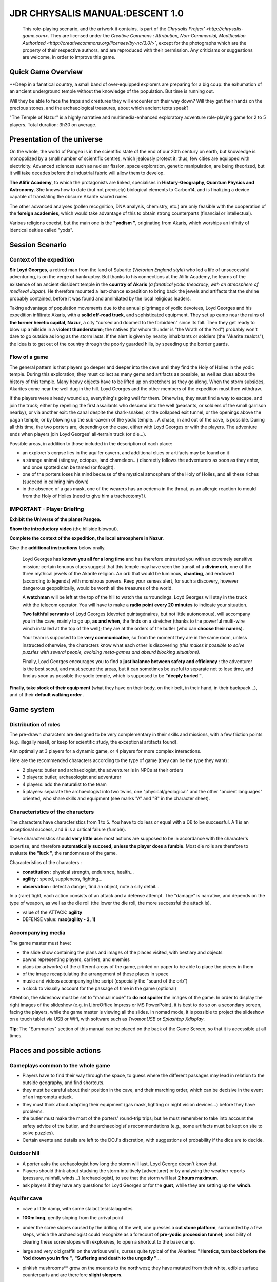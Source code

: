 
######################################
JDR CHRYSALIS MANUAL:DESCENT 1.0
######################################

    This role-playing scenario, and the artwork it contains, is part of the `Chrysalis Project' <http://chrysalis-game.com>`. They are licensed under the `Creative Commons : Attribution, Non-Commercial, Modification Authorized <http://creativecommons.org/licenses/by-nc/3.0/>``, except for the photographs which are the property of their respective authors, and are reproduced with their permission. Any criticisms or suggestions are welcome, in order to improve this game.


.. TODO: accounts of a previous exploration, whose traces/dictaphones are found on the way back to the temple (killed by the varan)
.. TODO: traps, clues, riddles, to be added here and there, according to the experience of the players (in particular, relating to *geology and concretions?*)


Quick Game Overview
===========================

**Deep in a fanatical country, a small band of over-equipped explorers are preparing for a big coup: the exhumation of an ancient underground temple without the knowledge of the population. But time is running out.

Will they be able to face the traps and creatures they will encounter on their way down?
Will they get their hands on the precious stones, and the archaeological treasures, about which ancient texts speak?

"The Temple of Nazur" is a highly narrative and multimedia-enhanced exploratory adventure role-playing game for 2 to 5 players. Total duration: 3h30 on average.



Presentation of the universe
==========================

On the whole, the world of Pangea is in the scientific state of the end of our 20th century on earth, but knowledge is monopolized by a small number of scientific centres, which jealously protect it; thus, few cities are equipped with electricity. Advanced sciences such as nuclear fission, space exploration, genetic manipulation, are being theorized, but it will take decades before the industrial fabric will allow them to develop.

**The Alifir Academy**, to which the protagonists are linked, specialises in **History-Geography, Quantum Physics and Astronomy**. She knows how to date (but not precisely) biological elements to Carbon14, and is finalizing a device capable of translating the obscure Akarite sacred runes.

The other advanced analyses (pollen recognition, DNA analysis, chemistry, etc.) are only feasible with the cooperation of the **foreign academies**, which would take advantage of this to obtain strong counterparts (financial or intellectual).

Various religions coexist, but the main one is the **"yodism "**, originating from Akaris, which worships an infinity of identical deities called "yods".


Session Scenario
==========================


Context of the expedition
-------------------------

**Sir Loyd Georges**, a retired man from the land of Sabarite (*Victorian England style*) who led a life of unsuccessful adventuring, is on the verge of bankruptcy. But thanks to his connections at the Alifir Academy, he learns of the existence of an ancient dissident temple in the **country of Akaris** (*a fanatical yodic theocracy, with an atmosphere of medieval Japan*).
He therefore mounted a last-chance expedition to bring back the jewels and artifacts that the shrine probably contained, before it was found and annihilated by the local religious leaders.

Taking advantage of population movements due to the annual pilgrimage of yodic devotees, Loyd Georges and his expedition infiltrate Akaris, with a **solid off-road truck**, and sophisticated equipment. They set up camp near the ruins of **the former heretic capital, Nazur**, a city "cursed and doomed to the forbidden" since its fall.
Then they get ready to blow up a hillside in a **violent thunderstorm**; the natives (for whom thunder is "the Wrath of the Yod") probably won't dare to go outside as long as the storm lasts.
If the alert is given by nearby inhabitants or soldiers (the "Akarite zealots"), the idea is to get out of the country through the poorly guarded hills, by speeding up the border guards.



Flow of a game
----------------------------

The general pattern is that players go deeper and deeper into the cave until they find the Holy of Holies in the yodic temple. During this exploration, they must collect as many gems and artifacts as possible, as well as clues about the history of this temple. Many heavy objects have to be lifted up on stretchers as they go along. When the storm subsides, Akarites come near the well dug in the hill. Loyd Georges and the other members of the expedition must then withdraw.

If the players were already wound up, everything's going well for them. Otherwise, they must find a way to escape, and join the truck; either by repelling the first assailants who descend into the well (peasants, or soldiers of the small garrison nearby), or via another exit: the canal despite the shark-snakes, or the collapsed exit tunnel, or the openings above the pagan temple, or by blowing up the sub-cavern of the yodic temple...
A chase, in and out of the cave, is possible.
During all this time, the two porters are, depending on the case, either with Loyd Georges or with the players.
The adventure ends when players join Loyd Georges' all-terrain truck (or die...).


Possible areas, in addition to those included in the description of each place:

- an explorer's corpse lies in the aquifer cavern, and additional clues or artifacts may be found on it
- a strange animal (stingray, octopus, land chameleon...) discreetly follows the adventurers as soon as they enter, and once spotted can be tamed (or fought).
- one of the porters loses his mind because of the mystical atmosphere of the Holy of Holies, and all these riches (succeed in calming him down)
- in the absence of a gas mask, one of the wearers has an oedema in the throat, as an allergic reaction to mould from the Holy of Holies (need to give him a tracheotomy?).



IMPORTANT - Player Briefing
---------------------------------------

**Exhibit the Universe of the planet Pangea.**

**Show the introductory video** (the hillside blowout).

**Complete the context of the expedition, the local atmosphere in Nazur.**

Give the **additional instructions** below orally.

    Loyd Georges has **known you all for a long time** and has therefore entrusted you with an extremely sensitive mission; certain tenuous clues suggest that this temple may have seen the transit of a **divine orb**, one of the three mythical jewels of the Akarite religion. An orb that would be luminous, **chanting**, and endowed (according to legends) with monstrous powers. Keep your senses alert, for such a discovery, however dangerous geopolitically, would be worth all the treasures of the world.

    A **watchman** will be left at the top of the hill to watch the surroundings. Loyd Georges will stay in the truck with the telecom operator. You will have to make a **radio point every 20 minutes** to indicate your situation.

    **Two faithful servants** of Loyd Georges (devoted quintagénaires, but not little autonomous), will accompany you in the cave, mainly to go up, **as and when**, the finds on a stretcher (thanks to the powerful multi-wire winch installed at the top of the well); they are at the orders of the butler (who can **choose their names**).

    Your team is supposed to be **very communicative**, so from the moment they are in the same room, unless instructed otherwise, the characters know what each other is discovering *(this makes it possible to solve puzzles with several people, avoiding meta-games and absurd blocking situations)*.

    Finally, Loyd Georges encourages you to find a **just balance between safety and efficiency** : the adventurer is the best scout, and must secure the areas, but it can sometimes be useful to separate not to lose time, and find as soon as possible the yodic temple, which is supposed to be **"deeply buried "**.

**Finally, take stock of their equipment** (what they have on their body, on their belt, in their hand, in their backpack...), and of their **default walking order** .



Game system
=================

Distribution of roles
----------------------

The pre-drawn characters are designed to be very complementary in their skills and missions, with a few friction points (e.g. illegally resell, or keep for scientific study, the exceptional artifacts found).

Aim optimally at 3 players for a dynamic game, or 4 players for more complex interactions.

Here are the recommended characters according to the type of game (they can be the type they want) :

- 2 players: butler and archaeologist, the adventurer is in NPCs at their orders
- 3 players: butler, archaeologist and adventurer
- 4 players: add the naturalist to the team
- 5 players: separate the archaeologist into two twins, one "physical/geological" and the other "ancient languages" oriented, who share skills and equipment (see marks "A" and "B" in the character sheet).


Characteristics of the characters
-----------------------------------

The characters have characteristics from 1 to 5.
You have to do less or equal with a D6 to be successful. A 1 is an exceptional success, and 6 is a critical failure (fumble).

These characteristics should **very little use**: most actions are supposed to be in accordance with the character's expertise, and therefore **automatically succeed, unless the player does a fumble**. Most die rolls are therefore to evaluate **the "luck "**, the randomness of the game.

Characteristics of the characters :

- **constitution** : physical strength, endurance, health...
- **agility** : speed, suppleness, fighting...
- **observation** : detect a danger, find an object, note a silly detail...

In a (rare) fight, each action consists of an attack and a defense attempt.
The "damage" is narrative, and depends on the type of weapon, as well as the die roll (the lower the die roll, the more successful the attack is).

- value of the ATTACK: **agility**
- DEFENSE value: **max(agility - 2, 1)**


Accompanying media
---------------------------


The game master must have:

- the slide show containing the plans and images of the places visited, with bestiary and objects
- pawns representing players, carriers, and enemies
- plans (or artworks) of the different areas of the game, printed on paper to be able to place the pieces in them
- of the image recapitulating the arrangement of these places in space
- music and videos accompanying the script (especially the "sound of the orb")
- a clock to visually account for the passage of time in the game (optional)

Attention, the slideshow must be set to "manual mode" to **do not spoiler** the images of the game. In order to display the right images of the slideshow (e.g. in LibreOffice Impress or MS PowerPoint), it is best to do so on a secondary screen, facing the players, while the game master is viewing all the slides. In nomad mode, it is possible to project the slideshow on a touch tablet via USB or Wifi, with software such as *TwomonUSB* or *Splashtop Xdisplay*.

**Tip**: The "Summaries" section of this manual can be placed on the back of the Game Screen, so that it is accessible at all times.



Places and possible actions
=================================


Gameplays common to the whole game
-----------------------------------

- Players have to find their way through the space, to guess where the different passages may lead in relation to the outside geography, and find shortcuts.
- they must be careful about their position in the cave, and their marching order, which can be decisive in the event of an impromptu attack.
- they must think about adapting their equipment (gas mask, lighting or night vision devices...) before they have problems.
- the butler must make the most of the porters' round-trip trips; but he must remember to take into account the safety advice of the butler, and the archaeologist's recommendations (e.g., some artifacts must be kept on site to solve puzzles).
- Certain events and details are left to the DOJ's discretion, with suggestions of probability if the dice are to decide.



Outdoor hill
--------------------

- A porter asks the archaeologist how long the storm will last. Loyd George doesn't know that.
- Players should think about studying the storm intuitively [adventurer] or by analysing the weather reports (pressure, rainfall, winds...) [archaeologist], to see that the storm will last **2 hours maximum**.
- ask players if they have any questions for Loyd Georges or for the **guet**, while they are setting up the **winch**.


Aquifer cave
--------------------

- cave a little damp, with some stalactites/stalagmites
- **100m long**, gently sloping from the arrival point
- under the scree slopes caused by the drilling of the well, one guesses a **cut stone platform**, surrounded by a few steps, which the archaeologist could recognize as a forecourt of **pre-yodic procession tunnel**; possibility of clearing these scree slopes with explosives, to open a shortcut to the base camp.
- large and very old graffiti on the various walls, curses quite typical of the Akarites: **"Heretics, turn back before the Yod drown you in fire "**, **"Suffering and death to the ungodly "**...
- pinkish mushrooms** grow on the mounds to the northwest; they have mutated from their white, edible surface counterparts and are therefore **slight sleepers**.
- in the middle of the mounds is an old wooden chest; it contains a silver chalice connected to a firing device (1 kilo of black powder); it can be defused by cutting open the side of the chest.
- water fungi** grow in crevices in the southwest; it is an **unknown** (but edible) **species.
- the channel is below the rest of the cave, bordered by **3m of steep slope** (but climbable); two ducts open into it from the east, below the surface (it is possible to explore, while diving, the valve system described below).
- the channel is filled with **Sharks, or shark-snakes**, but they are afraid of moving lights; amphibious, they can slip out of the channel to hunt; they have a nest (holes in the rock) on the north face of the channel.
- the **deck is covered with pitch**, ; the slightest spark triggers **10 minutes** of fire and smoke, blocking the access, and alerting the surrounding area ; an old semi-buried wick starts from the pitch, and runs in a north-eastern direction.
- the **boat debris and pierced coins**, near the canal, are on a ledge at **1m50 from the water** ; it was a bait, intended to make intruders explode thanks to the **barrel of black powder** attached (with the same wick system as for the bridge) ; the powder (1 kilo) may be dry (2/3 chance).
- a **enormous monolith** in precarious equilibrium (a stalagmite whose base has been planed by runoff) is located in the central-eastern part of the cave (it can be used to crush an enemy in case of fighting).
- the wide eastern corridor is **fully flooded for 10m**, because of the conduits (one wide in the east, two thinner ones in the west) which respectively fill it and empty it of water (see diagram).
- in the northeast corner are **4 large levers** arranged in a square, initially vertical. They correspond to the enigma of the archaeologist's "beings of the air and the earth". They must be tilted each to their cardinal point of opening, so that more water can flow out of the flooded corridor. In the non-flooded area of the corridor, to the east (off the map), are the **2 other gates**, which should be left as they are, or tilted each to their cardinal point of closure (to speed up the emptying of the corridor).
- **2 wooden pistons** are located in the centre-east of the cave; they do not control valves, but each trigger the firing of one of the wicks (powder keg or pitch-covered bridge), if depressed.
- a **large isolated lever** is located south-east of the cave, near the canal outlet; it is marked with a fish inscription, and is initially leaning south. If tilted the other way, it closes the drain, and water gradually rises in the cave (making the ledge disappear at first to the boat debris).

- possible paths :

    - the tunnel to the north-west advances towards the pagan temple (but with seedlings)
    - the tunnel to the north-east leads outwards (but with large scree slopes)
    - the corridor to the east makes a basin (initially flooded), then descends to the cave of the yodic temple
    - the main canal becomes an underground gut (without oxygen) and after 50m it comes out of the hillside as a stream and flows into the river Nazuron



Pagan Temple
--------------

- the tunnel leading up to it is collapsed towards the end.

- Ancient Akarite graffiti on fallen stones: **"Thus ends all worship devoted to the infamous idols "**

- of the **very faint light** filters at the top of the landslide (only the backpacker sees it); a passage can be opened simply with an ice axe, leading to the pagan temple

- fairly dry cavity, less cool than the aquifer cave, and poorly lit by large but tortuous cracks in the ceiling

- Archaeologist's intuition: ancient Akarites blew up this pagan temple, but the pediment remained standing, although the tunnel leading to it collapsed.

- the cracks in the ceiling make it possible to reach the north side of the hill, after **15m** of climbing.

- if the distance to the surface is determined: the **tree roots**, visible on the ceiling, prove that these common Akaris trees will seek water at **exceptional depths**.

- the **nest of a forest yeti** (unrecognizable), in still green branches, is installed behind the columns; it is an **unknown species**, only mentioned in the local legends

- **1/3** chance that the yeti is in its nest and attacking the players.

- archaeologist] study the pediment to realize that it is a pagan temple very much older than Yodism, magnificently preserved, but too "cursed" to have been able to shelter later Yodic dissidents

- 3 pagan statues still intact can be sold for a good price.

- 1/3** chance of the yeti coming back wet if players study the statues or enlarge the passage to bring them back.



Tunnel to the outside
------------------------

- at the beginning of the tunnel, a **rarapper** holds a few wooden torches (a sign that people were coming from a lighted area).

- the tunnel leads to the north face of the hill, but is **blown** in the middle, in a natural way

- [archaeologist] using sonar: there's about 10 feet of rock** blocking the way

- [Butler] knows that the equivalent of three sticks of dynamite is needed to open the passage, otherwise you'll have to work your way through for a long time...



Yodic Temple Cave
---------------------------

- fairly dry cavity, but cooler than the aquifer cave
- a few tree roots visible on the ceiling [FIND CEILING SYNONYMS]
- building in good condition, solid columns, thick but unstable roof structure, unstable roof tiles, and mud-capped windows
- the archaeologist sees that it is a typical architecture of the temples of a civilization that died out a thousand years ago.
- the archaeologist knows that the recess next to the temple is just an ancient base for ritual fires.
- at the **top of the entrance portico**, there is a lodge, in which one usually finds a religious insignia; one can recover a **crossentar**, proving that yodic worshippers have claimed this pre-yodic place
- high and dark lizards on the wall in front of the temple; they shelter phosphorescent amphibious bats**, **species unknown**, which flee if disturbed (they come out of the cave via the underground channel, their luminous belly frightens shark snakes); brown guano** can be recovered from the ground of the lizards, with a high market value because it is radioactive (in addition to the radioactivity detector, the mass spectrometer can reveal it, by detecting unusual atoms).


Main Hall of the Pre-Yodic Temple
---------------------------------------------

**The central arch**, is empty, but typical of a monotheistic religion prior to Yodism; it is considered by the Akarites a respectable precursor, but now obsolete. It is possible to try to take off and bring back the ark, but it is long and difficult (requires **4 carriers** minimum).

Tree roots are visible on the ceiling, as in the pagan temple (**8m** to the surface). Dynamiting the ceiling of this room is a possibility (very risky) if the players are cornered in the cave.

In the small crypt of the yodic temple (which opens to the right of the arch), a huge (and extremely rare) **imperialaran** sleeps; it is a giant, venomous **lizard, usually fearful, except when its lodging is threatened; it has a bad sense of smell, sees in the dark, but only locates movements. Players can ignore him, or try to put him to sleep, or block his way out of his lair... but if they ignore him, he will eventually wake up and intercept passers-by. This varan usually passes through the chlamydes channel to get out of the cave.

By looking at the **back gallery** (between the columns and the wall), players may notice that it is not an original partition, it is much darker and crumbly (to make a breakthrough: ice axe or explosive).

A **trap (spring loaded stakes)** is triggered if you walk along the back gallery, walking on **one of the slabs**; it inflicts a serious injury to the thigh if the character is hit.

A **large metal cat flap**, sliding, is also visible at ground level, on the right side: it is not enough to pass large artifacts from the place.




Holy of Holies of the Yodic Temple
----------------------------------------


- **trap**: put on the **survival mask** when entering the Holy of Holies (musty smell and putrefaction), otherwise risk of lung infection after several days, due to infectious moulds
- it takes a little time for ** oxygen to come back** (torches go out initially)
- the Saint of the Saints is rather dry, but very cold, at 2-3°C, probably due to the surrounding water tables
- main elements from left to right : **Tombstones erected, a warrior statue, a stack of objects, a well, a mural, a small pagoda, a coffee table**
- **important: huddled corpse**, hidden by the warrior statue

- a carrier proposes to have the **mini-geodes** everywhere
- disturbing detail: **traces of vandalism**, bumps and cuts, on wall decorations and many pieces of furniture, when examined; DOJ can make it look like huge scratches; *it's a teaser puzzle, solved in a later game*
- if the players think to look up, there are **karite sacred runes** randomly placed on the ceiling, on the side of the well.

- basic gems are scattered all over the room, under the dust...
- of **beautiful diamonds** are inlaid in the mural fresco
- players must analyze these gems to see if they are real, and which ones are worth picking up first (the **purple gems are fake**, worthless)

- if excavation of the ground in front of the erected tombstones: nothing special to dig up, because in this religion the dead are cremated and then their ashes put in the ground.
- large lichens cover the tombstones: they are the ones that generate the dangerous gas; under the lichens, traces of paintings, almost erased (to try to restore, in order to have the dates of death after the fall of Nazur).
- tombstones can be removed and brought back to be sold.
- the statue of the warrior has a name ("Bartzar"), and **sacred runes**, which will therefore only be deciphered by the Alifir Academy.
- the **cadaver** (behind the warrior statue) is naturally mummified; he wears an earth-coloured toga (very common in this country); if searched, around his neck he has a **gold vial** (contains a little Elixir Berserk) and a **brass key**.

- In the heap of items, players find a number of interesting elements: 2 skulls (which the adventurer can recognize as goat and dog), an empty keg, a rusty ship's propeller, pottery, a liturgical candle, and a bottle with a viscous deposit on the bottom** **2 skulls (which the adventurer can recognize as goat and dog)

  - the dog skull and the keg are useless.
  - the goat skull has its horns planed.
  - the bottle has a deposit of red plum liqueur at the bottom.
  - the propeller, the pottery, the candle, have an archaeological and commercial value.

- the semi-circular well is covered by a heavy iron grid, rusty but sophisticated; it is engraved **"Filter of Orthodoxy "** on the grid, in ancient Akarite
- the well is very little filled (20cm of water at the bottom), with a light layer of mud at the bottom
- some small **pearl fish**, which have become blind and translucent over generations, live in this water.
- at the bottom of the well, under the mud, there is a **halberd** (well blunt, **if it is an exceptional artefact, it has razulite inscriptions**), as well as a **hexagonal recess about 15cm in diameter**.

- the fresco is extremely fine, it contains yodic inscriptions and symbols
- on a flat surface underneath, there are traces of pigmentation; restoring this painting, we can read: **"When the Glow of Faith passes through the Sieve of Doctrine, the Glory of the Yod is manifested "** * *(reference to the riddle of the well)*
- on one side, is engraved the **Symbol of Strength**, with inside pictograms of **goat, mushroom, round fruit, and water** *(clue to the Berserk Elixir)*

- the small pagoda made of dried earth is locked; if anyone tries to force it with an ice axe, there is a big risk that it will collapse and damage its contents
- the **key of the pagoda** is the one around the neck of the corpse.
- in the pagoda, one can find **rolled scrolls (holy books of yodism, potentially a version specific to razulites), and a stone lantern** (if inspected, it is engraved **"Light of the faithful "**, in ancient akarite)

- the small furniture of the room (coffee table...) is a priori worthless

**Luminous Puzzle**: if one wedges the stone lantern in the hollow at the bottom of the well, places any light in it, and then puts the grid over it, the interference effects bring to light certain sacred runes on the ceiling, which in reality form a Razulite prophecy after the fall of Nazur; this prophecy will only be deciphered by the Alifir Academy, but at least the ideogram of the "divine orbs" can be recognized.

After a while (earlier, if mini-geodes have been placed everywhere), a **weird whistle** is heard (cf dedicated soundtrack): the **song of the orb**. Its origin is very difficult to find by ear. You have to sound the walls with sonar, or use the microphone kit, to find out which wall to dig with an ice axe. The orb is prominently displayed in its hiding place, placed on a **golden ingot**. It reacts violently (light and vibration) when you want to take it. It can be put in ice water to calm it down and taken away without attracting Akarite zealots.
Possible locations of the hiding place: behind the small pagoda, or behind the wall fresco, or under the floor in the middle of the room ...



... raw:: pdf

   PageBreak



Summaries
===================

Example of a timed sequence
---------------------------------

- 0: the hill is pierced by the explosion
- 5: arrival on the ground of the aquifer cavern
- 70: If the players are in the Holy of Holies of the temple, they hear the roar of the orb.
- 90: if the royal varan has not been managed, it wakes up and intercepts the players or carriers.
- 105 : Akarites arrive if pitch or smoke fumes have been released
- 120 : Akarites are coming in any case

**Delay** :

- most actions take **5mn**
- very short actions (e.g. asking another character for a known piece of information) are not counted
- long actions (e.g., bringing a heavy artifact back to camp) have specific timelines
- if the players argue too long to decide on the next step of their expedition, 5 minutes will pass...


Resaleable or exceptional finds
--------------------------------------------

In case the butler doesn't gather enough loot: the **exceptional artifacts** can be sold **between 20 and 30 kashes** on the black market, but it's a big risk of scandal (and legal trouble), in addition to a heartbreak for the scientists.
A poor palliative: players can agree to first have Alifir's Academy analyze the exceptional artifact, then simulate its theft to pay off Loyd Georges' debts.

The **wild beasts** (yeti, chlamydes, varan...) can be captured and sold **between 10 and 20 kashes** to a zoo, but the naturalist will have to be convinced.

- silver chalice: 5 kashes
- pierced coins: 5 kashes
- 3 pagan statues: 15 kashes
- brown guano (radioactive): 1/2 kash per kilo, 50 kilos recoverable at a rate of 1 kilo per person per minute
- stone arch of the yodic temple: exceptional artefact
- Akarite Warrior Statue: Exceptional Artifact
- crossentar: 10 kashes (except if exceptional artifact, at 1/3 chance)
- halberd: 10 kashes (except if exceptional artifact, at 1/3 chance)
- rusty grid: 10 kashes
- stone lantern: 5 kashes
- sacred scrolls: 10 kashes
- piled up objects: 10 kashes the set
- 5 tombstones: 10 kashes all together
- a kilo of real free gems is worth 10 kashes, and is collected in 5mn; one can collect in 6 kilos, but inside, 2 kilos of purple gems are **value free**.
- a kilo of encrusted diamonds is worth 15 kashes, and can be collected in 15 minutes; 1 kilo can be collected
- gold bullion: 10 kashes
- Divine Tear: Exceptional, unsaleable super mega artifact

**Other objects**: **black powder** can be recovered in the cave, 1 kilo of dry black powder is equivalent to a stick of dynamite; **old fuse** can also be found, slow combustion (1m/s).


Repatriation of interesting elements
-----------------------------------------

the butler must think of getting the heavy objects up as quickly as possible by the porters, in case their exploration is interrupted by the arrival of the natives.

A **return** from the Saint of the Saints to the base camp takes **20mn**, if not too busy.
So less time if the players are still only in the main cave, or if it's just their final return to base camp.
The best trick is to find a closer exit and approach the truck at the last moment.

**Examples of convoys**, with 2 carriers together :

- 3 pagan statues
- 5 tombstones
- Akarite warrior statue
- rusty grid (heavy)
- the rest: bulky objects from the pile, crossentar, sacred scrolls, stone lantern, halberd...

**The stone arch of the yodic temple** requires twice as many porters and twice as much time to bring it back.

Small objects (gems and ingots, divine tears...) can be carried in backpacks, without being a nuisance.


Naturalist survey
-------------------------

Summary of new species to be "caught" (in photo/video, or in flesh and blood): **blue water mushrooms, forest yeti, amphibious luminescent bats, blind well fish**

Summary of scientific developments :

- Pink earth fungi (which are white in the open air) produce a sleeping pill in their lightless metabolism.
- the imperial varan coexists with the chlamydes (the underground canal is the only possible way out for him)
- tombstone lichens produce a poisonous gas when deprived of light...
- the pearly fish in the well have lost their eyes and coloration over time.


Archaeological survey
----------------------------

The aim of the archaeologist is to demonstrate that the yodic temple, and the artifacts brought back, are an "archaeological scoop"; that they bring new elements on the end of the "razulite" yodic confession, which was crushed by its rival "taranite", 500 years ago.

The problem is that the locals were deliberately not very conspicuous, so that they would have a chance of getting away with it if they were discovered. Most of the objects that can be found are therefore certainly old - even prior to the era of the yodic conflicts - but relatively commonplace and widespread. Moreover, the distinctions between the yodic confessions are played out in minute theological details, which complicates the investigation.

Consequently, the archaeologist will have to redouble his efforts to support the various scientific theses.

To prove it's a yodic temple:

- find the crossentar (yodic symbol par excellence)
- find the rolled scrolls (yodic holy books, common to all confessions)
- to photograph the mural of the Saint of the Saints, typically yodic

To prove that he's of the Razulite faith:

- solve the riddle of the lantern in the well, which points to the vault a message in Akarite sacred runes
- if the halberd is an exceptional artefact, its inscriptions include Razulite currency.
- if the statue of the warrior Bartzar is brought back, 1/3 chance that it will eventually make the link with the Razulite confession.

To prove it was used after the fall of Nazur:

- the runic message from the ceiling (riddle of the lantern in the well) speaks of the fall of Nazur
- 1/6 chance that the analysis of the corpse gives convincing results (carbon-14 is imprecise)
- 1/6 chance that the micro inscriptions on the mural give calendar mentions
- by restoring the paintings on the tombstones (1/2 chance that it works), we can see that the dates of death are after the fall of Nazur.

**Historical summary**: a monotheistic church had long existed at the bottom of the cave, hence the west corridor and the underground bridge. The church has been forgotten in favour of a neopagan temple. The razulites of Nazur then dynamited the pagan temple, and "planed" the church to make it compatible. Then, chased by the Taranites, they reinvested the church, filling in the western entrance and creating a discreet new passage (north-east of the aquifer cave).


Berserk Elixir Quest
----------------------------

The adventurer is looking for the recipe for this legendary potion, the secret of which the razulites took with them in their decline.
For several hours, it increases the strength tenfold, and makes you insensitive to pain.

The corpse has a little bit of it, in the gold vial attached to his neck; but there is little chance that this will enable the recipe to be reconstructed (the mass spectrometer only gives atomic elements, not molecules, and the Alifir Academy is very poor at biochemistry).

The wall fresco of the Saint of the Saints gives the recipe of this potion, with pictograms of **goat, mushroom, round fruit, and water****.

- mushrooms are those that grow in the water of the crevices of the aquifer cave (not those in the open air)
- the goat skull has its horns planed, it's this powder that's used as an ingredient
- the tank has a deposit of red plum liqueur on the bottom.

Mixing these three elements gives the Berserk Elixir.

If he hasn't determined the exact ingredients, but has noted these pictograms, the adventurer is likely to find the right recipe in the long run, by **trying and error**.

if he has put the mass spectrometer in the shot, he also finds the right dose of each ingredient to put in to maximize the effect, and thus obtain a **double effectiveness**.


Possible fights
-----------------------

Fights are very rare, the idea is that players only face opponents if they are theoretically sure to win.

Initiative is either determined by the scenario (surprise effect) or by a 1/2 chance die roll.

Agility (= attack) of the main enemies :

- Woodland yeti: 3
- Chlamydyde in water: 3
- Chlamydyde out of water: 1
- Imperial Varan: 4
- Akarite peasant: 2 (with a scythe)
- Akarite Zealot: 3 (with a musket then a katana)



